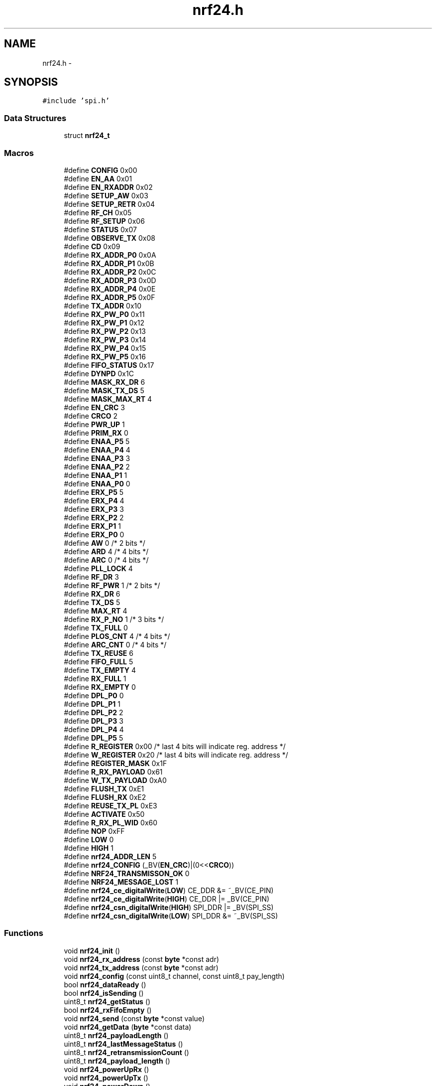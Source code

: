 .TH "nrf24.h" 3 "Thu Feb 19 2015" "Version 0.1.0" "Cavrn AVR8 Library" \" -*- nroff -*-
.ad l
.nh
.SH NAME
nrf24.h \- 
.SH SYNOPSIS
.br
.PP
\fC#include 'spi\&.h'\fP
.br

.SS "Data Structures"

.in +1c
.ti -1c
.RI "struct \fBnrf24_t\fP"
.br
.in -1c
.SS "Macros"

.in +1c
.ti -1c
.RI "#define \fBCONFIG\fP   0x00"
.br
.ti -1c
.RI "#define \fBEN_AA\fP   0x01"
.br
.ti -1c
.RI "#define \fBEN_RXADDR\fP   0x02"
.br
.ti -1c
.RI "#define \fBSETUP_AW\fP   0x03"
.br
.ti -1c
.RI "#define \fBSETUP_RETR\fP   0x04"
.br
.ti -1c
.RI "#define \fBRF_CH\fP   0x05"
.br
.ti -1c
.RI "#define \fBRF_SETUP\fP   0x06"
.br
.ti -1c
.RI "#define \fBSTATUS\fP   0x07"
.br
.ti -1c
.RI "#define \fBOBSERVE_TX\fP   0x08"
.br
.ti -1c
.RI "#define \fBCD\fP   0x09"
.br
.ti -1c
.RI "#define \fBRX_ADDR_P0\fP   0x0A"
.br
.ti -1c
.RI "#define \fBRX_ADDR_P1\fP   0x0B"
.br
.ti -1c
.RI "#define \fBRX_ADDR_P2\fP   0x0C"
.br
.ti -1c
.RI "#define \fBRX_ADDR_P3\fP   0x0D"
.br
.ti -1c
.RI "#define \fBRX_ADDR_P4\fP   0x0E"
.br
.ti -1c
.RI "#define \fBRX_ADDR_P5\fP   0x0F"
.br
.ti -1c
.RI "#define \fBTX_ADDR\fP   0x10"
.br
.ti -1c
.RI "#define \fBRX_PW_P0\fP   0x11"
.br
.ti -1c
.RI "#define \fBRX_PW_P1\fP   0x12"
.br
.ti -1c
.RI "#define \fBRX_PW_P2\fP   0x13"
.br
.ti -1c
.RI "#define \fBRX_PW_P3\fP   0x14"
.br
.ti -1c
.RI "#define \fBRX_PW_P4\fP   0x15"
.br
.ti -1c
.RI "#define \fBRX_PW_P5\fP   0x16"
.br
.ti -1c
.RI "#define \fBFIFO_STATUS\fP   0x17"
.br
.ti -1c
.RI "#define \fBDYNPD\fP   0x1C"
.br
.ti -1c
.RI "#define \fBMASK_RX_DR\fP   6"
.br
.ti -1c
.RI "#define \fBMASK_TX_DS\fP   5"
.br
.ti -1c
.RI "#define \fBMASK_MAX_RT\fP   4"
.br
.ti -1c
.RI "#define \fBEN_CRC\fP   3"
.br
.ti -1c
.RI "#define \fBCRCO\fP   2"
.br
.ti -1c
.RI "#define \fBPWR_UP\fP   1"
.br
.ti -1c
.RI "#define \fBPRIM_RX\fP   0"
.br
.ti -1c
.RI "#define \fBENAA_P5\fP   5"
.br
.ti -1c
.RI "#define \fBENAA_P4\fP   4"
.br
.ti -1c
.RI "#define \fBENAA_P3\fP   3"
.br
.ti -1c
.RI "#define \fBENAA_P2\fP   2"
.br
.ti -1c
.RI "#define \fBENAA_P1\fP   1"
.br
.ti -1c
.RI "#define \fBENAA_P0\fP   0"
.br
.ti -1c
.RI "#define \fBERX_P5\fP   5"
.br
.ti -1c
.RI "#define \fBERX_P4\fP   4"
.br
.ti -1c
.RI "#define \fBERX_P3\fP   3"
.br
.ti -1c
.RI "#define \fBERX_P2\fP   2"
.br
.ti -1c
.RI "#define \fBERX_P1\fP   1"
.br
.ti -1c
.RI "#define \fBERX_P0\fP   0"
.br
.ti -1c
.RI "#define \fBAW\fP   0 /* 2 bits */"
.br
.ti -1c
.RI "#define \fBARD\fP   4 /* 4 bits */"
.br
.ti -1c
.RI "#define \fBARC\fP   0 /* 4 bits */"
.br
.ti -1c
.RI "#define \fBPLL_LOCK\fP   4"
.br
.ti -1c
.RI "#define \fBRF_DR\fP   3"
.br
.ti -1c
.RI "#define \fBRF_PWR\fP   1 /* 2 bits */"
.br
.ti -1c
.RI "#define \fBRX_DR\fP   6"
.br
.ti -1c
.RI "#define \fBTX_DS\fP   5"
.br
.ti -1c
.RI "#define \fBMAX_RT\fP   4"
.br
.ti -1c
.RI "#define \fBRX_P_NO\fP   1 /* 3 bits */"
.br
.ti -1c
.RI "#define \fBTX_FULL\fP   0"
.br
.ti -1c
.RI "#define \fBPLOS_CNT\fP   4 /* 4 bits */"
.br
.ti -1c
.RI "#define \fBARC_CNT\fP   0 /* 4 bits */"
.br
.ti -1c
.RI "#define \fBTX_REUSE\fP   6"
.br
.ti -1c
.RI "#define \fBFIFO_FULL\fP   5"
.br
.ti -1c
.RI "#define \fBTX_EMPTY\fP   4"
.br
.ti -1c
.RI "#define \fBRX_FULL\fP   1"
.br
.ti -1c
.RI "#define \fBRX_EMPTY\fP   0"
.br
.ti -1c
.RI "#define \fBDPL_P0\fP   0"
.br
.ti -1c
.RI "#define \fBDPL_P1\fP   1"
.br
.ti -1c
.RI "#define \fBDPL_P2\fP   2"
.br
.ti -1c
.RI "#define \fBDPL_P3\fP   3"
.br
.ti -1c
.RI "#define \fBDPL_P4\fP   4"
.br
.ti -1c
.RI "#define \fBDPL_P5\fP   5"
.br
.ti -1c
.RI "#define \fBR_REGISTER\fP   0x00 /* last 4 bits will indicate reg\&. address */"
.br
.ti -1c
.RI "#define \fBW_REGISTER\fP   0x20 /* last 4 bits will indicate reg\&. address */"
.br
.ti -1c
.RI "#define \fBREGISTER_MASK\fP   0x1F"
.br
.ti -1c
.RI "#define \fBR_RX_PAYLOAD\fP   0x61"
.br
.ti -1c
.RI "#define \fBW_TX_PAYLOAD\fP   0xA0"
.br
.ti -1c
.RI "#define \fBFLUSH_TX\fP   0xE1"
.br
.ti -1c
.RI "#define \fBFLUSH_RX\fP   0xE2"
.br
.ti -1c
.RI "#define \fBREUSE_TX_PL\fP   0xE3"
.br
.ti -1c
.RI "#define \fBACTIVATE\fP   0x50"
.br
.ti -1c
.RI "#define \fBR_RX_PL_WID\fP   0x60"
.br
.ti -1c
.RI "#define \fBNOP\fP   0xFF"
.br
.ti -1c
.RI "#define \fBLOW\fP   0"
.br
.ti -1c
.RI "#define \fBHIGH\fP   1"
.br
.ti -1c
.RI "#define \fBnrf24_ADDR_LEN\fP   5"
.br
.ti -1c
.RI "#define \fBnrf24_CONFIG\fP   (_BV(\fBEN_CRC\fP)|(0<<\fBCRCO\fP))"
.br
.ti -1c
.RI "#define \fBNRF24_TRANSMISSON_OK\fP   0"
.br
.ti -1c
.RI "#define \fBNRF24_MESSAGE_LOST\fP   1"
.br
.ti -1c
.RI "#define \fBnrf24_ce_digitalWrite\fP(\fBLOW\fP)   CE_DDR &= ~_BV(CE_PIN)"
.br
.ti -1c
.RI "#define \fBnrf24_ce_digitalWrite\fP(\fBHIGH\fP)   CE_DDR |= _BV(CE_PIN)"
.br
.ti -1c
.RI "#define \fBnrf24_csn_digitalWrite\fP(\fBHIGH\fP)   SPI_DDR |= _BV(SPI_SS)"
.br
.ti -1c
.RI "#define \fBnrf24_csn_digitalWrite\fP(\fBLOW\fP)   SPI_DDR &= ~_BV(SPI_SS)"
.br
.in -1c
.SS "Functions"

.in +1c
.ti -1c
.RI "void \fBnrf24_init\fP ()"
.br
.ti -1c
.RI "void \fBnrf24_rx_address\fP (const \fBbyte\fP *const adr)"
.br
.ti -1c
.RI "void \fBnrf24_tx_address\fP (const \fBbyte\fP *const adr)"
.br
.ti -1c
.RI "void \fBnrf24_config\fP (const uint8_t channel, const uint8_t pay_length)"
.br
.ti -1c
.RI "bool \fBnrf24_dataReady\fP ()"
.br
.ti -1c
.RI "bool \fBnrf24_isSending\fP ()"
.br
.ti -1c
.RI "uint8_t \fBnrf24_getStatus\fP ()"
.br
.ti -1c
.RI "bool \fBnrf24_rxFifoEmpty\fP ()"
.br
.ti -1c
.RI "void \fBnrf24_send\fP (const \fBbyte\fP *const value)"
.br
.ti -1c
.RI "void \fBnrf24_getData\fP (\fBbyte\fP *const data)"
.br
.ti -1c
.RI "uint8_t \fBnrf24_payloadLength\fP ()"
.br
.ti -1c
.RI "uint8_t \fBnrf24_lastMessageStatus\fP ()"
.br
.ti -1c
.RI "uint8_t \fBnrf24_retransmissionCount\fP ()"
.br
.ti -1c
.RI "uint8_t \fBnrf24_payload_length\fP ()"
.br
.ti -1c
.RI "void \fBnrf24_powerUpRx\fP ()"
.br
.ti -1c
.RI "void \fBnrf24_powerUpTx\fP ()"
.br
.ti -1c
.RI "void \fBnrf24_powerDown\fP ()"
.br
.ti -1c
.RI "void \fBnrf24_configRegister\fP (const \fBbyte\fP reg, const \fBbyte\fP value)"
.br
.ti -1c
.RI "void \fBnrf24_readRegister\fP (const \fBbyte\fP reg, \fBbyte\fP *const value, const uint8_t len)"
.br
.ti -1c
.RI "void \fBnrf24_writeRegister\fP (const \fBbyte\fP reg, const \fBbyte\fP *const value, const uint8_t len)"
.br
.in -1c
.SS "Variables"

.in +1c
.ti -1c
.RI "static struct \fBnrf24_t\fP \fBNrf24\fP"
.br
.in -1c
.SH "Macro Definition Documentation"
.PP 
.SS "#define ACTIVATE   0x50"

.PP
Definition at line 132 of file nrf24\&.h\&.
.SS "#define ARC   0 /* 4 bits */"

.PP
Definition at line 90 of file nrf24\&.h\&.
.SS "#define ARC_CNT   0 /* 4 bits */"

.PP
Definition at line 106 of file nrf24\&.h\&.
.SS "#define ARD   4 /* 4 bits */"

.PP
Definition at line 89 of file nrf24\&.h\&.
.SS "#define AW   0 /* 2 bits */"

.PP
Definition at line 86 of file nrf24\&.h\&.
.SS "#define CD   0x09"

.PP
Definition at line 41 of file nrf24\&.h\&.
.SS "#define CONFIG   0x00"

.PP
Definition at line 32 of file nrf24\&.h\&.
.SS "#define CRCO   2"

.PP
Definition at line 65 of file nrf24\&.h\&.
.SS "#define DPL_P0   0"

.PP
Definition at line 116 of file nrf24\&.h\&.
.SS "#define DPL_P1   1"

.PP
Definition at line 117 of file nrf24\&.h\&.
.SS "#define DPL_P2   2"

.PP
Definition at line 118 of file nrf24\&.h\&.
.SS "#define DPL_P3   3"

.PP
Definition at line 119 of file nrf24\&.h\&.
.SS "#define DPL_P4   4"

.PP
Definition at line 120 of file nrf24\&.h\&.
.SS "#define DPL_P5   5"

.PP
Definition at line 121 of file nrf24\&.h\&.
.SS "#define DYNPD   0x1C"

.PP
Definition at line 56 of file nrf24\&.h\&.
.SS "#define EN_AA   0x01"

.PP
Definition at line 33 of file nrf24\&.h\&.
.SS "#define EN_CRC   3"

.PP
Definition at line 64 of file nrf24\&.h\&.
.SS "#define EN_RXADDR   0x02"

.PP
Definition at line 34 of file nrf24\&.h\&.
.SS "#define ENAA_P0   0"

.PP
Definition at line 75 of file nrf24\&.h\&.
.SS "#define ENAA_P1   1"

.PP
Definition at line 74 of file nrf24\&.h\&.
.SS "#define ENAA_P2   2"

.PP
Definition at line 73 of file nrf24\&.h\&.
.SS "#define ENAA_P3   3"

.PP
Definition at line 72 of file nrf24\&.h\&.
.SS "#define ENAA_P4   4"

.PP
Definition at line 71 of file nrf24\&.h\&.
.SS "#define ENAA_P5   5"

.PP
Definition at line 70 of file nrf24\&.h\&.
.SS "#define ERX_P0   0"

.PP
Definition at line 83 of file nrf24\&.h\&.
.SS "#define ERX_P1   1"

.PP
Definition at line 82 of file nrf24\&.h\&.
.SS "#define ERX_P2   2"

.PP
Definition at line 81 of file nrf24\&.h\&.
.SS "#define ERX_P3   3"

.PP
Definition at line 80 of file nrf24\&.h\&.
.SS "#define ERX_P4   4"

.PP
Definition at line 79 of file nrf24\&.h\&.
.SS "#define ERX_P5   5"

.PP
Definition at line 78 of file nrf24\&.h\&.
.SS "#define FIFO_FULL   5"

.PP
Definition at line 110 of file nrf24\&.h\&.
.SS "#define FIFO_STATUS   0x17"

.PP
Definition at line 55 of file nrf24\&.h\&.
.SS "#define FLUSH_RX   0xE2"

.PP
Definition at line 130 of file nrf24\&.h\&.
.SS "#define FLUSH_TX   0xE1"

.PP
Definition at line 129 of file nrf24\&.h\&.
.SS "#define HIGH   1"

.PP
Definition at line 152 of file nrf24\&.h\&.
.SS "#define LOW   0"

.PP
Definition at line 151 of file nrf24\&.h\&.
.SS "#define MASK_MAX_RT   4"

.PP
Definition at line 63 of file nrf24\&.h\&.
.SS "#define MASK_RX_DR   6"

.PP
Definition at line 61 of file nrf24\&.h\&.
.SS "#define MASK_TX_DS   5"

.PP
Definition at line 62 of file nrf24\&.h\&.
.SS "#define MAX_RT   4"

.PP
Definition at line 100 of file nrf24\&.h\&.
.SS "#define NOP   0xFF"

.PP
Definition at line 134 of file nrf24\&.h\&.
.SS "#define nrf24_ADDR_LEN   5"

.PP
Definition at line 154 of file nrf24\&.h\&.
.SS "#define nrf24_ce_digitalWrite(\fBLOW\fP)   CE_DDR &= ~_BV(CE_PIN)"

.PP
Definition at line 259 of file nrf24\&.h\&.
.SS "#define nrf24_ce_digitalWrite(\fBHIGH\fP)   CE_DDR |= _BV(CE_PIN)"

.PP
Definition at line 259 of file nrf24\&.h\&.
.SS "#define nrf24_CONFIG   (_BV(\fBEN_CRC\fP)|(0<<\fBCRCO\fP))"

.PP
Definition at line 155 of file nrf24\&.h\&.
.SS "#define nrf24_csn_digitalWrite(\fBHIGH\fP)   SPI_DDR |= _BV(SPI_SS)"

.PP
Definition at line 262 of file nrf24\&.h\&.
.SS "#define nrf24_csn_digitalWrite(\fBLOW\fP)   SPI_DDR &= ~_BV(SPI_SS)"

.PP
Definition at line 262 of file nrf24\&.h\&.
.SS "#define NRF24_MESSAGE_LOST   1"

.PP
Definition at line 158 of file nrf24\&.h\&.
.SS "#define NRF24_TRANSMISSON_OK   0"

.PP
Definition at line 157 of file nrf24\&.h\&.
.SS "#define OBSERVE_TX   0x08"

.PP
Definition at line 40 of file nrf24\&.h\&.
.SS "#define PLL_LOCK   4"

.PP
Definition at line 93 of file nrf24\&.h\&.
.SS "#define PLOS_CNT   4 /* 4 bits */"

.PP
Definition at line 105 of file nrf24\&.h\&.
.SS "#define PRIM_RX   0"

.PP
Definition at line 67 of file nrf24\&.h\&.
.SS "#define PWR_UP   1"

.PP
Definition at line 66 of file nrf24\&.h\&.
.SS "#define R_REGISTER   0x00 /* last 4 bits will indicate reg\&. address */"

.PP
Definition at line 124 of file nrf24\&.h\&.
.SS "#define R_RX_PAYLOAD   0x61"

.PP
Definition at line 127 of file nrf24\&.h\&.
.SS "#define R_RX_PL_WID   0x60"

.PP
Definition at line 133 of file nrf24\&.h\&.
.SS "#define REGISTER_MASK   0x1F"

.PP
Definition at line 126 of file nrf24\&.h\&.
.SS "#define REUSE_TX_PL   0xE3"

.PP
Definition at line 131 of file nrf24\&.h\&.
.SS "#define RF_CH   0x05"

.PP
Definition at line 37 of file nrf24\&.h\&.
.SS "#define RF_DR   3"

.PP
Definition at line 94 of file nrf24\&.h\&.
.SS "#define RF_PWR   1 /* 2 bits */"

.PP
Definition at line 95 of file nrf24\&.h\&.
.SS "#define RF_SETUP   0x06"

.PP
Definition at line 38 of file nrf24\&.h\&.
.SS "#define RX_ADDR_P0   0x0A"

.PP
Definition at line 42 of file nrf24\&.h\&.
.SS "#define RX_ADDR_P1   0x0B"

.PP
Definition at line 43 of file nrf24\&.h\&.
.SS "#define RX_ADDR_P2   0x0C"

.PP
Definition at line 44 of file nrf24\&.h\&.
.SS "#define RX_ADDR_P3   0x0D"

.PP
Definition at line 45 of file nrf24\&.h\&.
.SS "#define RX_ADDR_P4   0x0E"

.PP
Definition at line 46 of file nrf24\&.h\&.
.SS "#define RX_ADDR_P5   0x0F"

.PP
Definition at line 47 of file nrf24\&.h\&.
.SS "#define RX_DR   6"

.PP
Definition at line 98 of file nrf24\&.h\&.
.SS "#define RX_EMPTY   0"

.PP
Definition at line 113 of file nrf24\&.h\&.
.SS "#define RX_FULL   1"

.PP
Definition at line 112 of file nrf24\&.h\&.
.SS "#define RX_P_NO   1 /* 3 bits */"

.PP
Definition at line 101 of file nrf24\&.h\&.
.SS "#define RX_PW_P0   0x11"

.PP
Definition at line 49 of file nrf24\&.h\&.
.SS "#define RX_PW_P1   0x12"

.PP
Definition at line 50 of file nrf24\&.h\&.
.SS "#define RX_PW_P2   0x13"

.PP
Definition at line 51 of file nrf24\&.h\&.
.SS "#define RX_PW_P3   0x14"

.PP
Definition at line 52 of file nrf24\&.h\&.
.SS "#define RX_PW_P4   0x15"

.PP
Definition at line 53 of file nrf24\&.h\&.
.SS "#define RX_PW_P5   0x16"

.PP
Definition at line 54 of file nrf24\&.h\&.
.SS "#define SETUP_AW   0x03"

.PP
Definition at line 35 of file nrf24\&.h\&.
.SS "#define SETUP_RETR   0x04"

.PP
Definition at line 36 of file nrf24\&.h\&.
.SS "#define STATUS   0x07"

.PP
Definition at line 39 of file nrf24\&.h\&.
.SS "#define TX_ADDR   0x10"

.PP
Definition at line 48 of file nrf24\&.h\&.
.SS "#define TX_DS   5"

.PP
Definition at line 99 of file nrf24\&.h\&.
.SS "#define TX_EMPTY   4"

.PP
Definition at line 111 of file nrf24\&.h\&.
.SS "#define TX_FULL   0"

.PP
Definition at line 102 of file nrf24\&.h\&.
.SS "#define TX_REUSE   6"

.PP
Definition at line 109 of file nrf24\&.h\&.
.SS "#define W_REGISTER   0x20 /* last 4 bits will indicate reg\&. address */"

.PP
Definition at line 125 of file nrf24\&.h\&.
.SS "#define W_TX_PAYLOAD   0xA0"

.PP
Definition at line 128 of file nrf24\&.h\&.
.SH "Function Documentation"
.PP 
.SS "void nrf24_config (const uint8_t channel, const uint8_t pay_length)"

.PP
Definition at line 38 of file nrf24\&.c\&.
.SS "void nrf24_configRegister (const \fBbyte\fP reg, const \fBbyte\fP value)"

.PP
Definition at line 280 of file nrf24\&.c\&.
.SS "bool nrf24_dataReady ()"

.PP
Definition at line 100 of file nrf24\&.c\&.
.SS "void nrf24_getData (\fBbyte\fP *const data)"

.PP
Definition at line 137 of file nrf24\&.c\&.
.SS "uint8_t nrf24_getStatus ()"

.PP
Definition at line 219 of file nrf24\&.c\&.
.SS "void nrf24_init ()"

.PP
Definition at line 19 of file nrf24\&.c\&.
.SS "bool nrf24_isSending ()"

.PP
Definition at line 202 of file nrf24\&.c\&.
.SS "uint8_t nrf24_lastMessageStatus ()"

.PP
Definition at line 228 of file nrf24\&.c\&.
.SS "uint8_t nrf24_payload_length ()"

.PP
Definition at line 85 of file nrf24\&.c\&.
.SS "uint8_t nrf24_payloadLength ()"

.PP
Definition at line 126 of file nrf24\&.c\&.
.SS "void nrf24_powerDown ()"

.PP
Definition at line 272 of file nrf24\&.c\&.
.SS "void nrf24_powerUpRx ()"

.PP
Definition at line 252 of file nrf24\&.c\&.
.SS "void nrf24_powerUpTx ()"

.PP
Definition at line 265 of file nrf24\&.c\&.
.SS "void nrf24_readRegister (const \fBbyte\fP reg, \fBbyte\fP *const value, const uint8_t len)"

.PP
Definition at line 289 of file nrf24\&.c\&.
.SS "uint8_t nrf24_retransmissionCount ()"

.PP
Definition at line 156 of file nrf24\&.c\&.
.SS "void nrf24_rx_address (const \fBbyte\fP *const adr)"

.PP
Definition at line 77 of file nrf24\&.c\&.
.SS "bool nrf24_rxFifoEmpty ()"

.PP
Definition at line 116 of file nrf24\&.c\&.
.SS "void nrf24_send (const \fBbyte\fP *const value)"

.PP
Definition at line 166 of file nrf24\&.c\&.
.SS "void nrf24_tx_address (const \fBbyte\fP *const adr)"

.PP
Definition at line 91 of file nrf24\&.c\&.
.SS "void nrf24_writeRegister (const \fBbyte\fP reg, const \fBbyte\fP *const value, const uint8_t len)"

.PP
Definition at line 298 of file nrf24\&.c\&.
.SH "Variable Documentation"
.PP 
.SS "struct \fBnrf24_t\fP Nrf24\fC [static]\fP"
\fBInitial value:\fP
.PP
.nf
= {
  
  \&.init =   &nrf24_init,
  \&.txAddr = &nrf24_tx_address,
  \&.rxAddr = &nrf24_rx_address,
  \&.config = &nrf24_config,

  
  \&.dataReady = &nrf24_dataReady,
  \&.isSending = &nrf24_isSending,
  \&.getStatus = &nrf24_getStatus,
  \&.rxWaiting = &nrf24_rxFifoEmpty,

  \&.txData= &nrf24_send,
  \&.rxData = &nrf24_getData,

  
  \&.paylength = &nrf24_payload_length,

   
  \&.lastTxStatus = &nrf24_lastMessageStatus,
  \&.badTxCount = &nrf24_retransmissionCount,
    
  
  \&.powerRx = &nrf24_powerUpRx,
  \&.powerTx = &nrf24_powerUpTx,
  \&.powerDown = &nrf24_powerDown,

  \&.payload_len = 0
}
.fi
.PP
Definition at line 264 of file nrf24\&.h\&.
.SH "Author"
.PP 
Generated automatically by Doxygen for Cavrn AVR8 Library from the source code\&.
